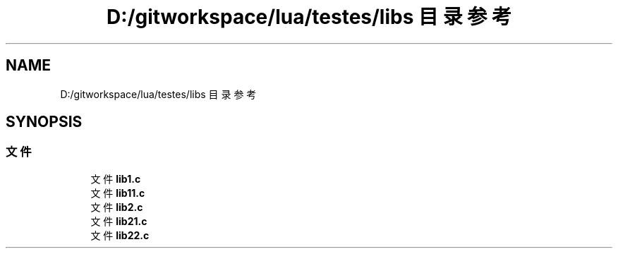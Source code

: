 .TH "D:/gitworkspace/lua/testes/libs 目录参考" 3 "2020年 九月 8日 星期二" "Lua_Docmention" \" -*- nroff -*-
.ad l
.nh
.SH NAME
D:/gitworkspace/lua/testes/libs 目录参考
.SH SYNOPSIS
.br
.PP
.SS "文件"

.in +1c
.ti -1c
.RI "文件 \fBlib1\&.c\fP"
.br
.ti -1c
.RI "文件 \fBlib11\&.c\fP"
.br
.ti -1c
.RI "文件 \fBlib2\&.c\fP"
.br
.ti -1c
.RI "文件 \fBlib21\&.c\fP"
.br
.ti -1c
.RI "文件 \fBlib22\&.c\fP"
.br
.in -1c
